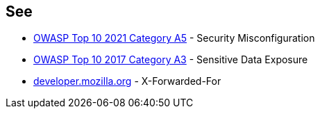 == See

* https://owasp.org/Top10/A05_2021-Security_Misconfiguration/[OWASP Top 10 2021 Category A5] - Security Misconfiguration
* https://owasp.org/www-project-top-ten/OWASP_Top_Ten_2017/Top_10-2017_A3-Sensitive_Data_Exposure.html[OWASP Top 10 2017 Category A3] - Sensitive Data Exposure
* https://developer.mozilla.org/en-US/docs/Web/HTTP/Headers/X-Forwarded-For[developer.mozilla.org] - X-Forwarded-For